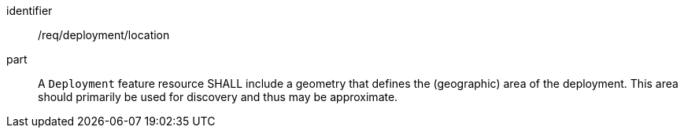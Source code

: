 [requirement,model=ogc]
====
[%metadata]
identifier:: /req/deployment/location

part:: A `Deployment` feature resource SHALL include a geometry that defines the (geographic) area of the deployment. This area should primarily be used for discovery and thus may be approximate.
====
